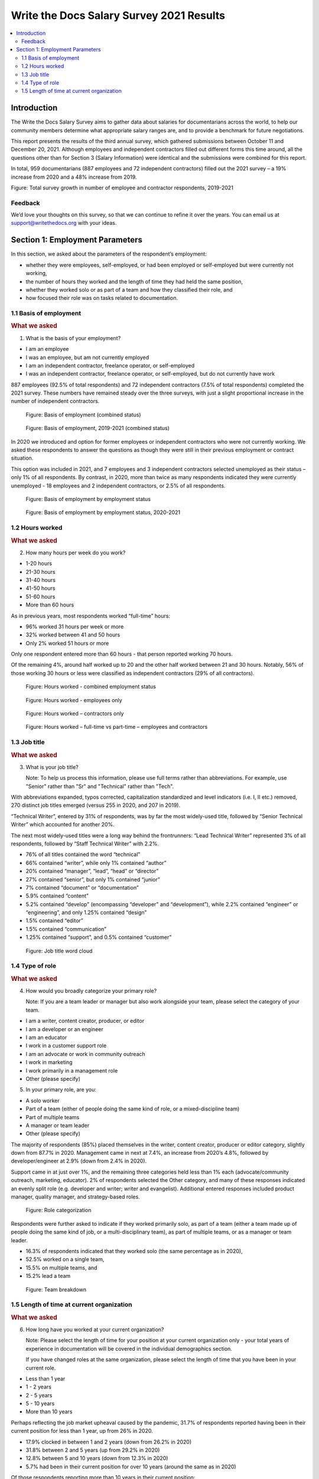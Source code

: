 .. raw:: html

   <div class="survey-results">

*****************************************
Write the Docs Salary Survey 2021 Results
*****************************************

.. contents::
   :local:
   :depth: 2
   :backlinks: none

Introduction
============

The Write the Docs Salary Survey aims to gather data about salaries for documentarians across the world, to help our community members determine what appropriate salary ranges are, and to provide a benchmark for future negotiations.

This report presents the results of the third annual survey, which gathered submissions between October 11 and December 20, 2021. Although employees and independent contractors filled out different forms this time around, all the questions other than for Section 3 (Salary Information) were identical and the submissions were combined for this report. 

In total, 959 documentarians (887 employees and 72 independent contractors) filled out the 2021 survey – a 19% increase from 2020 and a 48% increase from 2019. 

.. raw:: html

   <object role="img" aria-label="Chart showing XYZ" aria-describedby="sample_desc" type="image/svg+xml" data="https://github.com/writethedocs/www/blob/36a697039e0c7adaa28f4019b1603717604db893/docs/surveys/salary-survey/images/2021/2021-total-respondents.svg" style="width:100%">
		<p id="sample_desc">Bar chart showing total survey growth between 2019 and 2021, split up into employees and contractors</p>
	</object> 

Figure: Total survey growth in number of employee and contractor respondents, 2019-2021


Feedback
--------

We’d love your thoughts on this survey, so that we can continue to refine it over the years. You can email us at support@writethedocs.org with your ideas.

Section 1: Employment Parameters
================================

In this section, we asked about the parameters of the respondent’s employment:

- whether they were employees, self-employed, or had been employed or self-employed but were currently not working,
- the number of hours they worked and the length of time they had held the same position, 
- whether they worked solo or as part of a team and how they classified their role, and
- how focused their role was on tasks related to documentation.

1.1 Basis of employment
-----------------------

.. container:: question
   
   .. rubric:: What we asked

   1. What is the basis of your employment?

   - I am an employee
   - I was an employee, but am not currently employed
   - I am an independent contractor, freelance operator, or self-employed
   - I was an independent contractor, freelance operator, or self-employed, but do not currently have work

887 employees (92.5% of total respondents) and 72 independent contractors (7.5% of total respondents) completed the 2021 survey. These numbers have remained steady over the three surveys, with just a slight proportional increase in the number of independent contractors.

.. figure:: https://via.placeholder.com/600x200
   :alt: <chart type> of <type of data> where <reason for including chart>

   Figure: Basis of employment (combined status)

.. figure:: https://via.placeholder.com/600x200
   :alt: <chart type> of <type of data> where <reason for including chart>

   Figure: Basis of employment, 2019-2021 (combined status)

In 2020 we introduced and option for former employees or independent contractors who were not currently working. We asked these respondents to answer the questions as though they were still in their previous employment or contract situation. 

This option was included in 2021, and 7 employees and 3 independent contractors selected unemployed as their status – only 1% of all respondents. By contrast, in 2020, more than twice as many respondents indicated they were currently unemployed - 18 employees and 2 independent contractors, or 2.5% of all respondents. 

.. figure:: https://via.placeholder.com/600x200
   :alt: <chart type> of <type of data> where <reason for including chart>

   Figure: Basis of employment by employment status

.. figure:: https://via.placeholder.com/600x200
   :alt: <chart type> of <type of data> where <reason for including chart>

   Figure: Basis of employment by employment status, 2020-2021

1.2 Hours worked
----------------

.. container:: question
   
   .. rubric:: What we asked

   2. How many hours per week do you work?

   - 1-20 hours
   - 21-30 hours
   - 31-40 hours
   - 41-50 hours
   - 51-60 hours
   - More than 60 hours

As in previous years, most respondents worked “full-time” hours:

- 96% worked 31 hours per week or more
- 32% worked between 41 and 50 hours
- Only 2% worked 51 hours or more

Only one respondent entered more than 60 hours - that person reported working 70 hours.  

Of the remaining 4%, around half worked up to 20 and the other half worked between 21 and 30 hours. Notably, 56% of those working 30 hours or less were classified as independent contractors (29% of all contractors). 

.. figure:: https://via.placeholder.com/600x200
   :alt: <chart type> of <type of data> where <reason for including chart>

   Figure: Hours worked - combined employment status

.. figure:: https://via.placeholder.com/600x200
   :alt: <chart type> of <type of data> where <reason for including chart>

   Figure: Hours worked - employees only

.. figure:: https://via.placeholder.com/600x200
   :alt: <chart type> of <type of data> where <reason for including chart>

   Figure: Hours worked – contractors only

.. figure:: https://via.placeholder.com/600x200   
   :alt: <chart type> of <type of data> where <reason for including chart>

   Figure: Hours worked – full-time vs part-time – employees and contractors 

1.3 Job title
----------------

.. container:: question
   
   .. rubric:: What we asked

   3. What is your job title?
   
      Note: To help us process this information, please use full terms rather than abbreviations. For example, use "Senior" rather than "Sr" and "Technical" rather than "Tech".

With abbreviations expanded, typos corrected, capitalization standardized and level indicators (i.e. I, II etc.) removed, 270 distinct job titles emerged (versus 255 in 2020, and 207 in 2019). 

“Technical Writer”, entered by 31% of respondents, was by far the most widely-used title, followed by “Senior Technical Writer” which accounted for another 20%. 

The next most widely-used titles were a long way behind the frontrunners: “Lead Technical Writer” represented 3% of all respondents, followed by “Staff Technical Writer” with 2.2%. 

- 76% of all titles contained the word “technical”
- 66% contained “writer”, while only 1% contained “author”
- 20% contained “manager”, “lead”, “head” or “director”
- 27% contained “senior”, but only 1% contained “junior”
- 7% contained “document” or “documentation”
- 5.9% contained “content”
- 5.2% contained “develop” (encompassing “developer” and “development”), while 2.2% contained “engineer” or “engineering”, and only 1.25% contained “design”
- 1.5% contained “editor”
- 1.5% contained “communication”
- 1.25% contained “support”, and 0.5% contained “customer”
  
.. figure:: https://via.placeholder.com/600x200
   :alt: <chart type> of <type of data> where <reason for including chart>

   Figure: Job title word cloud

1.4 Type of role
----------------

.. container:: question
   
   .. rubric:: What we asked

   4. How would you broadly categorize your primary role? 
      
      Note: If you are a team leader or manager but also work alongside your team, please select the category of your team.
  
   - I am a writer, content creator, producer, or editor
   - I am a developer or an engineer
   - I am an educator
   - I work in a customer support role
   - I am an advocate or work in community outreach
   - I work in marketing
   - I work primarily in a management role
   - Other (please specify)
  
   5. In your primary role, are you:
   
   - A solo worker
   - Part of a team (either of people doing the same kind of role, or a mixed-discipline team)
   - Part of multiple teams
   - A manager or team leader
   - Other (please specify)

The majority of respondents (85%) placed themselves in the writer, content creator, producer or editor category, slightly down from 87.7% in 2020. Management came in next at 7.4%, an increase from 2020’s 4.8%, followed by developer/engineer at 2.9% (down from 2.4% in 2020). 

Support came in at just over 1%, and the remaining three categories held less than 1% each (advocate/community outreach, marketing, educator). 2% of respondents selected the Other category, and many of these responses indicated an evenly split role (e.g. developer and writer; writer and evangelist). Additional entered responses included product manager, quality manager, and strategy-based roles. 

.. figure:: https://via.placeholder.com/600x200
   :alt: <chart type> of <type of data> where <reason for including chart>

   Figure: Role categorization

Respondents were further asked to indicate if they worked primarily solo, as part of a team (either a team made up of people doing the same kind of job, or a multi-disciplinary team), as part of multiple teams, or as a manager or team leader.

- 16.3% of respondents indicated that they worked solo (the same percentage as in 2020),
- 52.5% worked on a single team,
- 15.5% on multiple teams, and
- 15.2% lead a team

.. figure:: https://via.placeholder.com/600x200  
   :alt: <chart type> of <type of data> where <reason for including chart>
   
   Figure: Team breakdown
 
1.5 Length of time at current organization
------------------------------------------

.. container:: question
   
   .. rubric:: What we asked

   6. How long have you worked at your current organization?
   
      Note:
      Please select the length of time for your position at your current organization only - your total years of experience in documentation will be covered in the individual demographics section.
   
      If you have changed roles at the same organization, please select the length of time that you have been in your current role.

   - Less than 1 year
   - 1 - 2 years
   - 2 - 5 years
   - 5 - 10 years
   - More than 10 years

Perhaps reflecting the job market upheaval caused by the pandemic, 31.7% of respondents reported having been in their current position for less than 1 year, up from 26% in 2020.  

- 17.9% clocked in between 1 and 2 years (down from 26.2% in 2020) 
- 31.8% between 2 and 5 years (up from 29.2% in 2020)
- 12.8% between 5 and 10 years (down from 12.3% in 2020)
- 5.7% had been in their current position for over 10 years (around the same as in 2020) 

Of those respondents reporting more than 10 years in their current position:

- 61.8% (34 individuals) came in between 11 and 15 years 
- 21.8% (12 individuals) came in between 16 and 20 years
- 16.4% (9 individuals) came in between 21 and 35 years

Single respondents reported 24, 29, 32 and 35 years tenure – an increase from 2020, when the “high scores” in this category were single respondents each reporting 27 and 28 years.  




.. raw:: html

   </div>
